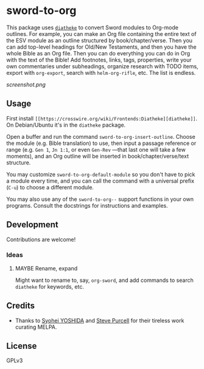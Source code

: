 * sword-to-org

This package uses [[https://crosswire.org/wiki/Frontends:Diatheke][=diatheke=]] to convert Sword modules to Org-mode outlines.  For example, you can make an Org file containing the entire text of the ESV module as an outline structured by book/chapter/verse.  Then you can add top-level headings for Old/New Testaments, and then you have the whole Bible as an Org file.  Then you can do everything you can do in Org with the text of the Bible!  Add footnotes, links, tags, properties, write your own commentaries under subheadings, organize research with TODO items, export with =org-export=, search with =helm-org-rifle=, etc.  The list is endless.

[[screenshot.png]]

** Usage

First install =[[https://crosswire.org/wiki/Frontends:Diatheke][diatheke]]=.  On Debian/Ubuntu it's in the =diatheke= package.

Open a buffer and run the command =sword-to-org-insert-outline=.  Choose the module (e.g. Bible translation) to use, then input a passage reference or range (e.g. ~Gen 1~, ~Jn 1:1~, or even ~Gen-Rev~ —that last one will take a few moments), and an Org outline will be inserted in book/chapter/verse/text structure.

You may customize =sword-to-org-default-module= so you don't have to pick a module every time, and you can call the command with a universal prefix (=C-u=) to choose a different module.

You may also use any of the =sword-to-org--= support functions in your own programs.  Consult the docstrings for instructions and examples.

** Development

Contributions are welcome!

*** Ideas

**** MAYBE Rename, expand 

Might want to rename to, say, =org-sword=, and add commands to search =diatheke= for keywords, etc.

** Credits

+  Thanks to [[https://github.com/syohex][Syohei YOSHIDA]] and [[https://github.com/purcell][Steve Purcell]] for their tireless work curating MELPA.

** License

GPLv3
